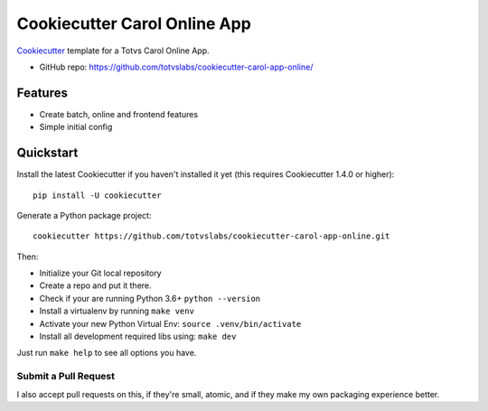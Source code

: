 ======================
Cookiecutter Carol Online App
======================

.. image:: https://badge.buildkite.com/422ebd0246ac3ba16af48eb9d45fccf79452e5c739be48e187.svg
    :target: https://buildkite.com/totvslabs/cookiecutter-carol-app-online

Cookiecutter_ template for a Totvs Carol Online App.

* GitHub repo: https://github.com/totvslabs/cookiecutter-carol-app-online/

Features
--------

* Create batch, online and frontend features
* Simple initial config

.. _Cookiecutter: https://github.com/audreyr/cookiecutter

Quickstart
----------

Install the latest Cookiecutter if you haven't installed it yet (this requires
Cookiecutter 1.4.0 or higher)::

    pip install -U cookiecutter

Generate a Python package project::

    cookiecutter https://github.com/totvslabs/cookiecutter-carol-app-online.git

Then:

* Initialize your Git local repository
* Create a repo and put it there.
* Check if your are running Python 3.6+ ``python --version``
* Install a virtualenv by running ``make venv``
* Activate your new Python Virtual Env: ``source .venv/bin/activate``
* Install all development required libs using: ``make dev``

Just run ``make help`` to see all options you have.

Submit a Pull Request
~~~~~~~~~~~~~~~~~~~~~~~~

I also accept pull requests on this, if they're small, atomic, and if they
make my own packaging experience better.

